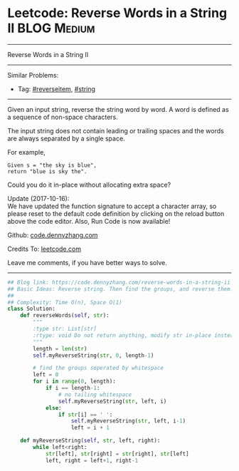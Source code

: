 * Leetcode: Reverse Words in a String II                                              :BLOG:Medium:
#+STARTUP: showeverything
#+OPTIONS: toc:nil \n:t ^:nil creator:nil d:nil
:PROPERTIES:
:type:     reverseitem, string
:END:
---------------------------------------------------------------------
Reverse Words in a String II
---------------------------------------------------------------------
Similar Problems:
- Tag: [[https://code.dennyzhang.com/reverseitem][#reverseitem]], [[https://code.dennyzhang.com/string][#string]]
---------------------------------------------------------------------
Given an input string, reverse the string word by word. A word is defined as a sequence of non-space characters.

The input string does not contain leading or trailing spaces and the words are always separated by a single space.

For example,
#+BEGIN_EXAMPLE
Given s = "the sky is blue",
return "blue is sky the".
#+END_EXAMPLE

Could you do it in-place without allocating extra space?

Update (2017-10-16):
We have updated the function signature to accept a character array, so please reset to the default code definition by clicking on the reload button above the code editor. Also, Run Code is now available!

Github: [[https://github.com/dennyzhang/code.dennyzhang.com/tree/master/problems/reverse-words-in-a-string-ii][code.dennyzhang.com]]

Credits To: [[https://leetcode.com/problems/reverse-words-in-a-string-ii/description/][leetcode.com]]

Leave me comments, if you have better ways to solve.
---------------------------------------------------------------------
#+BEGIN_SRC python
## Blog link: https://code.dennyzhang.com/reverse-words-in-a-string-ii
## Basic Ideas: Reverse string. Then find the groups, and reverse them.
##
## Complexity: Time O(n), Space O(1)
class Solution:
    def reverseWords(self, str):
        """
        :type str: List[str]
        :rtype: void Do not return anything, modify str in-place instead.
        """
        length = len(str)
        self.myReverseString(str, 0, length-1)

        # find the groups seperated by whitespace
        left = 0
        for i in range(0, length):
            if i == length-1:
                # no tailing whitespace
                self.myReverseString(str, left, i)
            else:
                if str[i] == ' ':
                    self.myReverseString(str, left, i-1)
                    left = i + 1

    def myReverseString(self, str, left, right):
        while left<right:
            str[left], str[right] = str[right], str[left]
            left, right = left+1, right-1
#+END_SRC

#+BEGIN_HTML
<div style="overflow: hidden;">
<div style="float: left; padding: 5px"> <a href="https://www.linkedin.com/in/dennyzhang001"><img src="https://www.dennyzhang.com/wp-content/uploads/sns/linkedin.png" alt="linkedin" /></a></div>
<div style="float: left; padding: 5px"><a href="https://github.com/dennyzhang"><img src="https://www.dennyzhang.com/wp-content/uploads/sns/github.png" alt="github" /></a></div>
<div style="float: left; padding: 5px"><a href="https://www.dennyzhang.com/slack" target="_blank" rel="nofollow"><img src="https://slack.dennyzhang.com/badge.svg" alt="slack"/></a></div>
</div>
#+END_HTML
